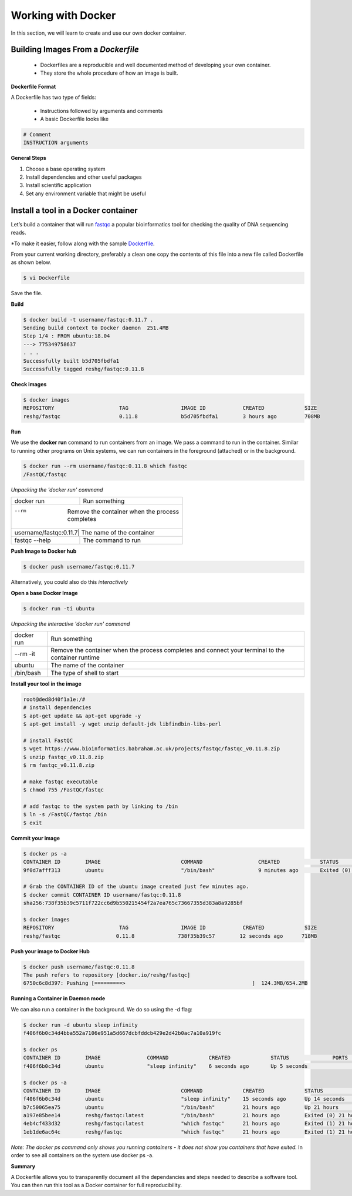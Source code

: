 ===================
Working with Docker
===================

In this section, we will learn to create and use our own docker container.

Building Images From a *Dockerfile*
-----------------------------------

  - Dockerfiles are a reproducible and well documented method of developing your own container.
  - They store the whole procedure of how an image is built.


**Dockerfile Format**

A Dockerfile has two type of fields:

  - Instructions followed by arguments and comments
  - A basic Dockerfile looks like

.. code-block:: bash

   # Comment
   INSTRUCTION arguments


**General Steps**

1. Choose a base operating system
2. Install dependencies and other useful packages
3. Install scientific application
4. Set any environment variable that might be useful

Install a tool in a Docker container
------------------------------------
Let’s build a container that will run `fastqc <https://www.bioinformatics.babraham.ac.uk/projects/fastqc/>`_ a popular bioinformatics
tool for checking the quality of DNA sequencing reads.

*To make it easier, follow along with the sample `Dockerfile <https://github.com/TACC/containers_at_tacc/blob/master/docs/containers/fastqc-dev/Dockerfile>`_.

.. code-block:: bash
   :linenos:

   $ cat Dockerfile

   # Choose a base operating system
   FROM ubuntu:18.04

   # Update and install necessary packages
   RUN apt-get update && apt-get upgrade -y \
     && apt-get install -y wget unzip default-jdk libfindbin-libs-perl

   # Install the application
   RUN wget https://www.bioinformatics.babraham.ac.uk/projects/fastqc/fastqc_v0.11.8.zip \
       && unzip fastqc_v0.11.7.zip \
       && rm fastqc_v0.11.7.zip \
       && chmod 755 /FastQC/fastqc

   # Use environment variable to add executable to PATH
   ENV PATH "/FastQC:$PATH"

From your current working directory, preferably a clean one copy the contents of this file into a new file called
Dockerfile as shown below.

.. code-block:: bash

   $ vi Dockerfile

Save the file.

**Build**

.. code-block:: bash

   $ docker build -t username/fastqc:0.11.7 .
   Sending build context to Docker daemon  251.4MB
   Step 1/4 : FROM ubuntu:18.04
   ---> 775349758637
   . . .
   Successfully built b5d705fbdfa1
   Successfully tagged reshg/fastqc:0.11.8

**Check images**

.. code-block:: bash

   $ docker images
   REPOSITORY                     TAG                 IMAGE ID            CREATED             SIZE
   reshg/fastqc                   0.11.8              b5d705fbdfa1        3 hours ago         708MB

**Run**

We use the **docker run** command to run containers from an image. We pass a command to run in the container.
Similar to running other programs on Unix systems, we can run containers in the foreground (attached) or in the background.

.. code-block:: bash

   $ docker run --rm username/fastqc:0.11.8 which fastqc
   /FastQC/fastqc

*Unpacking the 'docker run' command*

+-----------------------+----------------------------------------+
| docker run            |  Run something                         |
+-----------------------+----------------------------------------+
| --rm                  |  Remove the container when the process |
|                       |  completes                             |
+------------+---------------------------------------------------+
| username/fastqc:0.11.7|  The name of the container             |
+-----------------------+----------------------------------------+
| fastqc --help         |  The command to run                    |
+-----------------------+----------------------------------------+


**Push Image to Docker hub**

.. code-block:: bash

   $ docker push username/fastqc:0.11.7


Alternatively, you could also do this *interactively*

**Open a base Docker Image**

.. code-block:: bash

   $ docker run -ti ubuntu


*Unpacking the interactive 'docker run' command*

+------------+----------------------------------------+
| docker run |  Run something                         |
+------------+----------------------------------------+
| --rm -it   |  Remove the container when the process |
|            |  completes and connect your            |
|            |  terminal to the container runtime     |
+------------+----------------------------------------+
| ubuntu     |  The name of the container             |
+------------+----------------------------------------+
| /bin/bash  |  The type of shell to start            |
+------------+----------------------------------------+

**Install your tool in the image**

.. code-block:: bash

   root@ded8d40f1a1e:/#
   # install dependencies
   $ apt-get update && apt-get upgrade -y
   $ apt-get install -y wget unzip default-jdk libfindbin-libs-perl

   # install FastQC
   $ wget https://www.bioinformatics.babraham.ac.uk/projects/fastqc/fastqc_v0.11.8.zip
   $ unzip fastqc_v0.11.8.zip
   $ rm fastqc_v0.11.8.zip

   # make fastqc executable
   $ chmod 755 /FastQC/fastqc

   # add fastqc to the system path by linking to /bin
   $ ln -s /FastQC/fastqc /bin
   $ exit

**Commit your image**

.. code-block:: bash

   $ docker ps -a
   CONTAINER ID        IMAGE                          COMMAND                  CREATED             STATUS                      PORTS                    NAMES
   9f0d7afff313        ubuntu                         "/bin/bash"              9 minutes ago       Exited (0) 18 seconds ago                            affectionate_einstein

   # Grab the CONTAINER ID of the ubuntu image created just few minutes ago.
   $ docker commit CONTAINER ID username/fastqc:0.11.8
   sha256:738f35b39c5711f722cc6d9b550215454f2a7ea765c73667355d383a8a9285bf

   $ docker images
   REPOSITORY                     TAG                 IMAGE ID            CREATED             SIZE
   reshg/fastqc                  0.11.8              738f35b39c57        12 seconds ago      718MB

**Push your image to Docker Hub**

.. code-block:: bash

   $ docker push username/fastqc:0.11.8
   The push refers to repository [docker.io/reshg/fastqc]
   6750c6c8d397: Pushing [=========>                                         ]  124.3MB/654.2MB

**Running a Container in Daemon mode**

We can also run a container in the background. We do so using the -d flag:

.. code-block:: bash

   $ docker run -d ubuntu sleep infinity
   f406f6b0c34d4bba552a7106e951a5d667dcbfddcb429e2d42b0ac7a10a919fc

   $ docker ps
   CONTAINER ID        IMAGE               COMMAND             CREATED             STATUS              PORTS               NAMES
   f406f6b0c34d        ubuntu              "sleep infinity"    6 seconds ago       Up 5 seconds                            romantic_wilson

   $ docker ps -a
   CONTAINER ID        IMAGE                          COMMAND             CREATED             STATUS                    PORTS               NAMES
   f406f6b0c34d        ubuntu                         "sleep infinity"    15 seconds ago      Up 14 seconds                                 romantic_wilson
   b7c50065ea75        ubuntu                         "/bin/bash"         21 hours ago        Up 21 hours                                   charming_robinson
   a197e85bee14        reshg/fastqc:latest            "/bin/bash"         21 hours ago        Exited (0) 21 hours ago                       reverent_williamson
   4eb4cf433d32        reshg/fastqc:latest            "which fastqc"      21 hours ago        Exited (1) 21 hours ago                       stoic_dhawan
   1eb1de6ac64c        reshg/fastqc                   "which fastqc"      21 hours ago        Exited (1) 21 hours ago                       upbeat_mcnulty

*Note: The docker ps command only shows you running containers - it does not show you containers that have exited.*
In order to see all containers on the system use docker ps -a.

**Summary**

A Dockerfile allows you to transparently document all the dependancies and steps needed to describe a software tool.
You can then run this tool as a Docker container for full reproducibility.
